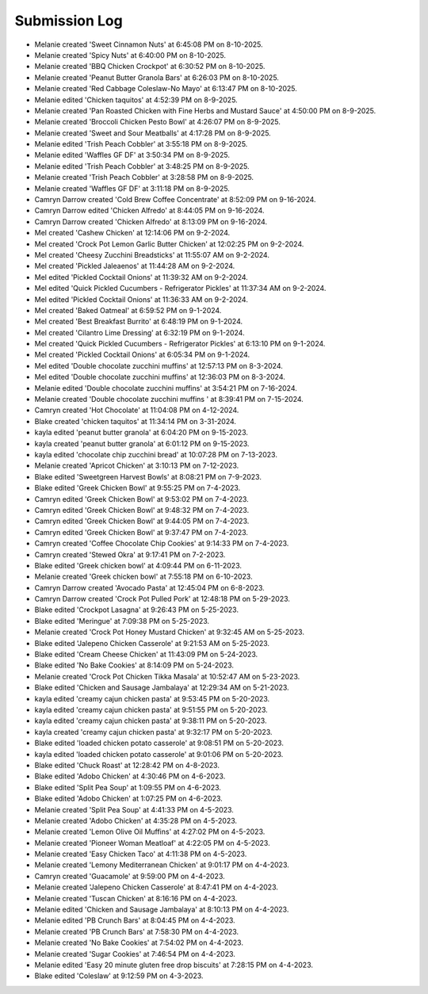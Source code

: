 Submission Log
###################

- Melanie created 'Sweet Cinnamon Nuts' at 6:45:08 PM on 8-10-2025.
- Melanie created 'Spicy Nuts' at 6:40:00 PM on 8-10-2025.
- Melanie created 'BBQ Chicken Crockpot' at 6:30:52 PM on 8-10-2025.
- Melanie created 'Peanut Butter Granola Bars' at 6:26:03 PM on 8-10-2025.
- Melanie created 'Red Cabbage Coleslaw-No Mayo' at 6:13:47 PM on 8-10-2025.
- Melanie edited 'Chicken taquitos' at 4:52:39 PM on 8-9-2025.
- Melanie created 'Pan Roasted Chicken with Fine Herbs and Mustard Sauce' at 4:50:00 PM on 8-9-2025.
- Melanie created 'Broccoli Chicken Pesto Bowl' at 4:26:07 PM on 8-9-2025.
- Melanie created 'Sweet and Sour Meatballs' at 4:17:28 PM on 8-9-2025.
- Melanie edited 'Trish Peach Cobbler' at 3:55:18 PM on 8-9-2025.
- Melanie edited 'Waffles GF DF' at 3:50:34 PM on 8-9-2025.
- Melanie edited 'Trish Peach Cobbler' at 3:48:25 PM on 8-9-2025.
- Melanie created 'Trish Peach Cobbler' at 3:28:58 PM on 8-9-2025.
- Melanie created 'Waffles GF DF' at 3:11:18 PM on 8-9-2025.
- Camryn Darrow created 'Cold Brew Coffee Concentrate' at 8:52:09 PM on 9-16-2024.
- Camryn Darrow edited 'Chicken Alfredo' at 8:44:05 PM on 9-16-2024.
- Camryn Darrow created 'Chicken Alfredo' at 8:13:09 PM on 9-16-2024.
- Mel created 'Cashew Chicken' at 12:14:06 PM on 9-2-2024.
- Mel created 'Crock Pot Lemon Garlic Butter Chicken' at 12:02:25 PM on 9-2-2024.
- Mel created 'Cheesy Zucchini Breadsticks' at 11:55:07 AM on 9-2-2024.
- Mel created 'Pickled Jaleaenos' at 11:44:28 AM on 9-2-2024.
- Mel edited 'Pickled Cocktail Onions' at 11:39:32 AM on 9-2-2024.
- Mel edited 'Quick Pickled Cucumbers - Refrigerator Pickles' at 11:37:34 AM on 9-2-2024.
- Mel edited 'Pickled Cocktail Onions' at 11:36:33 AM on 9-2-2024.
- Mel created 'Baked Oatmeal' at 6:59:52 PM on 9-1-2024.
- Mel created 'Best Breakfast Burrito' at 6:48:19 PM on 9-1-2024.
- Mel created 'Cilantro Lime Dressing' at 6:32:19 PM on 9-1-2024.
- Mel created 'Quick Pickled Cucumbers - Refrigerator Pickles' at 6:13:10 PM on 9-1-2024.
- Mel created 'Pickled Cocktail Onions' at 6:05:34 PM on 9-1-2024.
- Mel edited 'Double chocolate zucchini muffins' at 12:57:13 PM on 8-3-2024.
- Mel edited 'Double chocolate zucchini muffins' at 12:36:03 PM on 8-3-2024.
- Melanie edited 'Double chocolate zucchini muffins' at 3:54:21 PM on 7-16-2024.
- Melanie created 'Double chocolate zucchini muffins ' at 8:39:41 PM on 7-15-2024.
- Camryn created 'Hot Chocolate' at 11:04:08 PM on 4-12-2024.
- Blake created 'chicken taquitos' at 11:34:14 PM on 3-31-2024.
- kayla edited 'peanut butter granola' at 6:04:20 PM on 9-15-2023.
- kayla created 'peanut butter granola' at 6:01:12 PM on 9-15-2023.
- kayla edited 'chocolate chip zucchini bread' at 10:07:28 PM on 7-13-2023.
- Melanie created 'Apricot Chicken' at 3:10:13 PM on 7-12-2023.
- Blake edited 'Sweetgreen Harvest Bowls' at 8:08:21 PM on 7-9-2023.
- Blake edited 'Greek Chicken Bowl' at 9:55:25 PM on 7-4-2023.
- Camryn edited 'Greek Chicken Bowl' at 9:53:02 PM on 7-4-2023.
- Camryn edited 'Greek Chicken Bowl' at 9:48:32 PM on 7-4-2023.
- Camryn edited 'Greek Chicken Bowl' at 9:44:05 PM on 7-4-2023.
- Camryn edited 'Greek Chicken Bowl' at 9:37:47 PM on 7-4-2023.
- Camryn created 'Coffee Chocolate Chip Cookies' at 9:14:33 PM on 7-4-2023.
- Camryn created 'Stewed Okra' at 9:17:41 PM on 7-2-2023.
- Blake edited 'Greek chicken bowl' at 4:09:44 PM on 6-11-2023.
- Melanie created 'Greek chicken bowl' at 7:55:18 PM on 6-10-2023.
- Camryn Darrow created 'Avocado Pasta' at 12:45:04 PM on 6-8-2023.
- Camryn Darrow created 'Crock Pot Pulled Pork' at 12:48:18 PM on 5-29-2023.
- Blake edited 'Crockpot Lasagna' at 9:26:43 PM on 5-25-2023.
- Blake edited 'Meringue' at 7:09:38 PM on 5-25-2023.
- Melanie created 'Crock Pot Honey Mustard Chicken' at 9:32:45 AM on 5-25-2023.
- Blake edited 'Jalepeno Chicken Casserole' at 9:21:53 AM on 5-25-2023.
- Blake edited 'Cream Cheese Chicken' at 11:43:09 PM on 5-24-2023.
- Blake edited 'No Bake Cookies' at 8:14:09 PM on 5-24-2023.
- Melanie created 'Crock Pot Chicken Tikka Masala' at 10:52:47 AM on 5-23-2023.
- Blake edited 'Chicken and Sausage Jambalaya' at 12:29:34 AM on 5-21-2023.
- kayla edited 'creamy cajun chicken pasta' at 9:53:45 PM on 5-20-2023.
- kayla edited 'creamy cajun chicken pasta' at 9:51:55 PM on 5-20-2023.
- kayla edited 'creamy cajun chicken pasta' at 9:38:11 PM on 5-20-2023.
- kayla created 'creamy cajun chicken pasta' at 9:32:17 PM on 5-20-2023.
- Blake edited 'loaded chicken potato casserole' at 9:08:51 PM on 5-20-2023.
- kayla edited 'loaded chicken potato casserole' at 9:01:06 PM on 5-20-2023.
- Blake edited 'Chuck Roast' at 12:28:42 PM on 4-8-2023.
- Blake edited 'Adobo Chicken' at 4:30:46 PM on 4-6-2023.
- Blake edited 'Split Pea Soup' at 1:09:55 PM on 4-6-2023.
- Blake edited 'Adobo Chicken' at 1:07:25 PM on 4-6-2023.
- Melanie created 'Split Pea Soup' at 4:41:33 PM on 4-5-2023.
- Melanie created 'Adobo Chicken' at 4:35:28 PM on 4-5-2023.
- Melanie created 'Lemon Olive Oil Muffins' at 4:27:02 PM on 4-5-2023.
- Melanie created 'Pioneer Woman Meatloaf' at 4:22:05 PM on 4-5-2023.
- Melanie created 'Easy Chicken Taco' at 4:11:38 PM on 4-5-2023.
- Melanie created 'Lemony Mediterranean Chicken' at 9:01:17 PM on 4-4-2023.
- Camryn created 'Guacamole' at 9:59:00 PM on 4-4-2023.
- Melanie created 'Jalepeno Chicken Casserole' at 8:47:41 PM on 4-4-2023.
- Melanie created 'Tuscan Chicken' at 8:16:16 PM on 4-4-2023.
- Melanie edited 'Chicken and Sausage Jambalaya' at 8:10:13 PM on 4-4-2023.
- Melanie edited 'PB Crunch Bars' at 8:04:45 PM on 4-4-2023.
- Melanie created 'PB Crunch Bars' at 7:58:30 PM on 4-4-2023.
- Melanie created 'No Bake Cookies' at 7:54:02 PM on 4-4-2023.
- Melanie created 'Sugar Cookies' at 7:46:54 PM on 4-4-2023.
- Melanie edited 'Easy 20 minute gluten free drop biscuits' at 7:28:15 PM on 4-4-2023.
- Blake edited 'Coleslaw' at 9:12:59 PM on 4-3-2023.